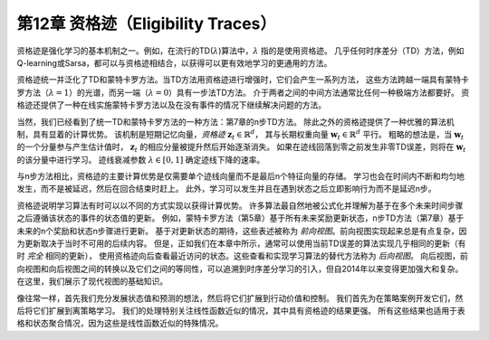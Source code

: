 第12章 资格迹（Eligibility Traces）
=========================================

资格迹是强化学习的基本机制之一。例如，在流行的TD(:math:`\lambda`)算法中，:math:`\lambda` 指的是使用资格迹。
几乎任何时序差分（TD）方法，例如Q-learning或Sarsa，都可以与资格迹相结合，以获得可以更有效地学习的更通用的方法。

资格迹统一并泛化了TD和蒙特卡罗方法。当TD方法用资格迹进行增强时，它们会产生一系列方法，
这些方法跨越一端具有蒙特卡罗方法（:math:`\lambda=1`）的光谱，而另一端（:math:`\lambda=0`）具有一步法TD方法。
介于两者之间的中间方法通常比任何一种极端方法都要好。
资格迹还提供了一种在线实施蒙特卡罗方法以及在没有事件的情况下继续解决问题的方法。

当然，我们已经看到了统一TD和蒙特卡罗方法的一种方法：第7章的n步TD方法。
除此之外的资格迹提供了一种优雅的算法机制，具有显着的计算优势。
该机制是短期记忆向量，*资格迹* :math:`\mathbf{z}_{t} \in \mathbb{R}^{d}`，
其与长期权重向量 :math:`\mathbf{w}_{t} \in \mathbb{R}^{d}` 平行。
粗略的想法是，当 :math:`\mathbf{w}_{t}` 的一个分量参与产生估计值时，
:math:`\mathbf{z}_{t}` 的相应分量被提升然后开始逐渐消失。
如果在迹线回落到零之前发生非零TD误差，则将在 :math:`\mathbf{w}_{t}` 的该分量中进行学习。
迹线衰减参数 :math:`\lambda \in[0,1]` 确定迹线下降的速率。

与n步方法相比，资格迹的主要计算优势是仅需要单个迹线向量而不是最后n个特征向量的存储。
学习也会在时间内不断和均匀地发生，而不是被延迟，然后在回合结束时赶上。
此外，学习可以发生并且在遇到状态之后立即影响行为而不是延迟n步。

资格迹说明学习算法有时可以以不同的方式实现以获得计算优势。
许多算法最自然地被公式化并理解为基于在多个未来时间步骤之后遵循该状态的事件的状态值的更新。
例如，蒙特卡罗方法（第5章）基于所有未来奖励更新状态，n步TD方法（第7章）基于未来的n个奖励和状态n步骤进行更新。
基于对更新状态的期待，这些表述被称为 *前向视图*。前向视图实现起来总是有点复杂，因为更新取决于当时不可用的后续内容。
但是，正如我们在本章中所示，通常可以使用当前TD误差的算法实现几乎相同的更新（有时 *完全* 相同的更新），
使用资格迹向后查看最近访问的状态。这些查看和实现学习算法的替代方法称为 *后向视图*。
向后视图，前向视图和向后视图之间的转换以及它们之间的等同性，可以追溯到时序差分学习的引入，但自2014年以来变得更加强大和复杂。
在这里，我们展示了现代视图的基础知识。

像往常一样，首先我们充分发展状态值和预测的想法，然后将它们扩展到行动价值和控制。
我们首先为在策略案例开发它们，然后将它们扩展到离策略学习。
我们的处理特别关注线性函数近似的情况，其中具有资格迹的结果更强。
所有这些结果也适用于表格和状态聚合情况，因为这些是线性函数近似的特殊情况。

